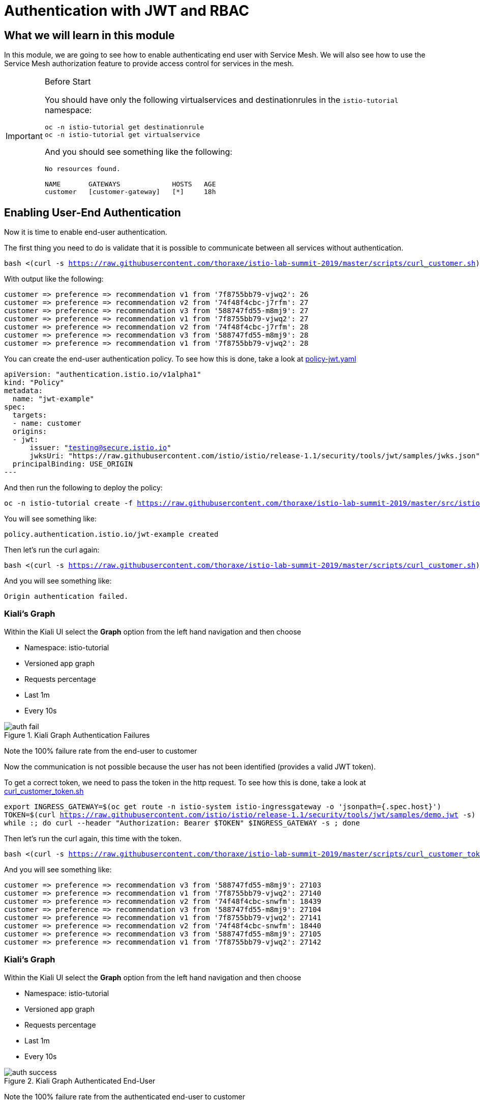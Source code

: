 = Authentication with JWT and RBAC

== What we will learn in this module
In this module, we are going to see how to enable authenticating end user with Service Mesh.
We will also see how to use the Service Mesh authorization feature to provide access control for services in the mesh.


[IMPORTANT]
.Before Start
====
You should have only the following virtualservices and destinationrules in
the `istio-tutorial` namespace:

[source,bash,subs="+macros,+attributes",role="copypaste"]
----
oc -n istio-tutorial get destinationrule
oc -n istio-tutorial get virtualservice
----

And you should see something like the following:

----
No resources found.

NAME       GATEWAYS             HOSTS   AGE
customer   [customer-gateway]   [*]     18h
----
====

[#enablingauthentication]
== Enabling User-End Authentication

Now it is time to enable end-user authentication.

The first thing you need to do is validate that it is possible to communicate
between all services without authentication.

[source,bash,subs="+macros,+attributes",role="copypaste"]
----
bash <(curl -s https://raw.githubusercontent.com/thoraxe/istio-lab-summit-2019/master/scripts/curl_customer.sh)
----

With output like the following:

----

customer => preference => recommendation v1 from '7f8755bb79-vjwq2': 26
customer => preference => recommendation v2 from '74f48f4cbc-j7rfm': 27
customer => preference => recommendation v3 from '588747fd55-m8mj9': 27
customer => preference => recommendation v1 from '7f8755bb79-vjwq2': 27
customer => preference => recommendation v2 from '74f48f4cbc-j7rfm': 28
customer => preference => recommendation v3 from '588747fd55-m8mj9': 28
customer => preference => recommendation v1 from '7f8755bb79-vjwq2': 28
----

You can create the end-user authentication policy. To see how this is done,
take a look at
link:http://github.com/thoraxe/istio-lab-summit-2019/blob/master/src/istiofiles/policy-jwt.yaml[policy-jwt.yaml]

[source,yaml,subs="+macros,+attributes"]
----
apiVersion: "authentication.istio.io/v1alpha1"
kind: "Policy"
metadata:
  name: "jwt-example"
spec:
  targets:
  - name: customer
  origins:
  - jwt:
      issuer: "testing@secure.istio.io"
      jwksUri: "https://raw.githubusercontent.com/istio/istio/release-1.1/security/tools/jwt/samples/jwks.json"
  principalBinding: USE_ORIGIN
---
----

And then run the following to deploy the policy:

[source,bash,subs="+macros,+attributes",role="copypaste"]
----
oc -n istio-tutorial create -f https://raw.githubusercontent.com/thoraxe/istio-lab-summit-2019/master/src/istiofiles/policy-jwt.yaml
----

You will see something like:

----
policy.authentication.istio.io/jwt-example created
----

Then let's run the curl again:

[source,bash,subs="+macros,+attributes",role="copypaste"]
----
bash <(curl -s https://raw.githubusercontent.com/thoraxe/istio-lab-summit-2019/master/scripts/curl_customer.sh)
----

And you will see something like:

----
Origin authentication failed.
----

=== Kiali's Graph

Within the Kiali UI select the *Graph* option from the left hand navigation
and then choose

* Namespace: istio-tutorial
* Versioned app graph
* Requests percentage
* Last 1m
* Every 10s

[#img-auth-fail]
.Kiali Graph Authentication Failures
image::auth-fail.png[]

Note the 100% failure rate from the end-user to customer

Now the communication is not possible because the user has not been
identified (provides a valid JWT token).

To get a correct token, we need to pass the token in the http request. To see
how this is done, take a look at
link:http://github.com/thoraxe/istio-lab-summit-2019/blob/master/scripts/curl_customer_token.sh[curl_customer_token.sh]

[source,bash,subs="+macros,+attributes",role="copypaste"]
----
export INGRESS_GATEWAY=$(oc get route -n istio-system istio-ingressgateway -o 'jsonpath={.spec.host}')
TOKEN=$(curl https://raw.githubusercontent.com/istio/istio/release-1.1/security/tools/jwt/samples/demo.jwt -s)
while :; do curl --header "Authorization: Bearer $TOKEN" $INGRESS_GATEWAY -s ; done
----

Then let's run the curl again, this time with the token.

[source,bash,subs="+macros,+attributes",role="copypaste"]
----
bash <(curl -s https://raw.githubusercontent.com/thoraxe/istio-lab-summit-2019/master/scripts/curl_customer_token.sh)
----

And you will see something like:

----
customer => preference => recommendation v3 from '588747fd55-m8mj9': 27103
customer => preference => recommendation v1 from '7f8755bb79-vjwq2': 27140
customer => preference => recommendation v2 from '74f48f4cbc-snwfm': 18439
customer => preference => recommendation v3 from '588747fd55-m8mj9': 27104
customer => preference => recommendation v1 from '7f8755bb79-vjwq2': 27141
customer => preference => recommendation v2 from '74f48f4cbc-snwfm': 18440
customer => preference => recommendation v3 from '588747fd55-m8mj9': 27105
customer => preference => recommendation v1 from '7f8755bb79-vjwq2': 27142
----

=== Kiali's Graph

Within the Kiali UI select the *Graph* option from the left hand navigation
and then choose

* Namespace: istio-tutorial
* Versioned app graph
* Requests percentage
* Last 1m
* Every 10s

[#img-auth-success]
.Kiali Graph Authenticated End-User
image::auth-success.png[]

Note the 100% failure rate from the authenticated end-user to customer

[#cleanup]
=== Clean Up

[source,bash,subs="+macros,+attributes",role="copypaste"]
----
oc -n istio-tutorial delete -f https://raw.githubusercontent.com/thoraxe/istio-lab-summit-2019/master/src/istiofiles/policy-jwt.yaml
----

You will see something like:

----
policy.authentication.istio.io "jwt-example" deleted
----

= Service Mesh Role Based Access Control (RBAC)

[#enabling-rbac]
== Enabling RBAC

The first thing to do is enable Istio Authorization by using `RbacConfig`
object. To see how this is done, take a look at
link:http://github.com/thoraxe/istio-lab-summit-2019/blob/master/src/istiofiles/authorization-enable-rbac.yml[authorization-enable-rbac.yml]

[source,yaml,subs="+macros,+attributes"]
----
apiVersion: "rbac.istio.io/v1alpha1"
kind: RbacConfig
metadata:
  name: default
spec:
  mode: 'ON_WITH_INCLUSION'
  inclusion:
    namespaces: ["istio-tutorial"]
----

Run this command to deploy the RBAC:

[source, bash,subs="+macros,+attributes",role="copypaste"]
----
oc -n istio-tutorial create -f https://raw.githubusercontent.com/thoraxe/istio-lab-summit-2019/master/src/istiofiles/authorization-enable-rbac.yml
----

You will see something like:

----
rbacconfig.rbac.istio.io/default created
----

Now RBAC is enabled on your mesh.

Then let's run the curl to test the RBAC:

[source, bash,subs="+macros,+attributes",role="copypaste"]
----
bash <(curl -s https://raw.githubusercontent.com/thoraxe/istio-lab-summit-2019/master/scripts/curl_customer.sh)
----

You will see something like:

----
RBAC: access denied
----

=== Kiali's Graph

Within the Kiali UI select the *Graph* option from the left hand navigation
and then choose

* Namespace: istio-tutorial
* Versioned app graph
* Requests percentage
* Last 1m
* Every 10s

[#img-rbac-fail]
.Kiali Graph Denied RBAC
image::rbac-fail.png[]

Note the 100% failure rate due to denied RBAC

By default, Istio uses a _deny by default_ strategy, meaning that nothing is
permitted until you explicitly define access control policy to grant access
to any service.

[#grant-access]
== Granting Access

Let's grant access to any user to any service of our mesh (`customer`,
`preference`, `recommendation`) only and only if the communication goes
through `GET` method.

To see how this is done, take a look at
link:http://github.com/thoraxe/istio-lab-summit-2019/blob/master/src/istiofiles/namespace-rbac-policy.yml[namespace-rbac-policy.yml]

[source,yaml,subs="+macros,+attributes"]
----
apiVersion: "rbac.istio.io/v1alpha1"
kind: ServiceRole
metadata:
  name: service-viewer
spec:
  rules:
  - services: ["*"]
    methods: ["GET"]
    constraints:
    - key: "destination.labels[app]"
      values: ["customer", "recommendation", "preference"]
---
apiVersion: "rbac.istio.io/v1alpha1"
kind: ServiceRoleBinding
metadata:
  name: bind-service-viewer
  namespace: istio-tutorial
spec:
  subjects:
  - user: "*"
  roleRef:
    kind: ServiceRole
    name: "service-viewer"
----

Note the ServiceRole `service-viewer` is bound to the `istio-tutorial`
namespace for all users (*) and limits access to the GET method for the three
services.

Run this command to deploy the role and role binding:

[source, bash,subs="+macros,+attributes",role="copypaste"]
----
oc -n istio-tutorial create -f https://raw.githubusercontent.com/thoraxe/istio-lab-summit-2019/master/src/istiofiles/namespace-rbac-policy.yml
----

You will see something like:

----
servicerole.rbac.istio.io/service-viewer created
servicerolebinding.rbac.istio.io/bind-service-viewer created
----

Let's send a request now:

[source,bash,subs="+macros,+attributes",role="copypaste"]
----
bash <(curl -s https://raw.githubusercontent.com/thoraxe/istio-lab-summit-2019/master/scripts/curl_customer.sh)
----

You will see something like:

----
customer => preference => recommendation v1 from '7f8755bb79-vjwq2': 27224
customer => preference => recommendation v2 from '74f48f4cbc-snwfm': 18522
customer => preference => recommendation v3 from '588747fd55-m8mj9': 27187
customer => preference => recommendation v1 from '7f8755bb79-vjwq2': 27225
customer => preference => recommendation v2 from '74f48f4cbc-snwfm': 18523
customer => preference => recommendation v3 from '588747fd55-m8mj9': 27188
customer => preference => recommendation v1 from '7f8755bb79-vjwq2': 27226
----

The communication now is possible.

=== Kiali's Graph

Within the Kiali UI select the *Graph* option from the left hand navigation
and then choose:

* Namespace: istio-tutorial
* Versioned app graph
* Requests percentage
* Last 1m
* Every 10s

[#img-rbac-success]
.Kiali Graph Allowed RBAC
image::rbac-success.png[]

Note the 100% success rate due to allowed RBAC.

[#cleanup]
== Clean Up

[source,bash,subs="+macros,+attributes",role="copypaste"]
----
oc -n istio-tutorial delete -f https://raw.githubusercontent.com/thoraxe/istio-lab-summit-2019/master/src/istiofiles/namespace-rbac-policy.yml
oc -n istio-tutorial delete -f https://raw.githubusercontent.com/thoraxe/istio-lab-summit-2019/master/src/istiofiles/authorization-enable-rbac.yml
----

You will see something like:

----
servicerole.rbac.istio.io "service-viewer" deleted
servicerolebinding.rbac.istio.io "bind-service-viewer" deleted
rbacconfig.rbac.istio.io "default" deleted
----

= What we learned in this module
Service Mesh provides the capability to authenticate end-users via JWT and to
enforce service RBAC. Kiali provides the mechanism to visialize end-user
authentication and RBAC failures.
